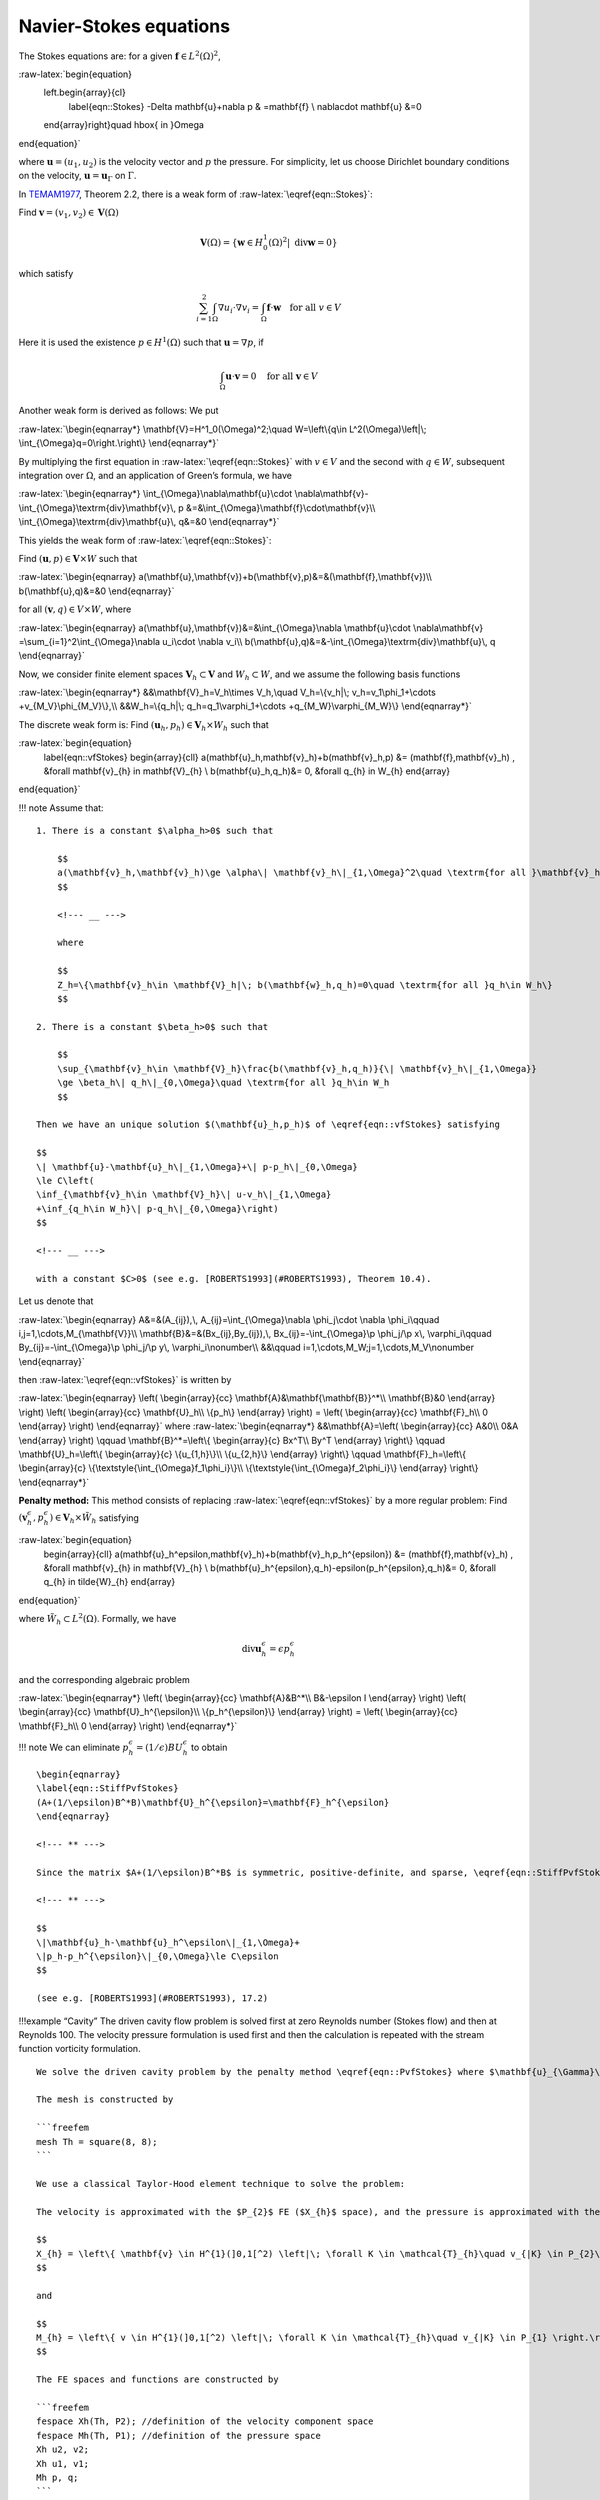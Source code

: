 Navier-Stokes equations
=======================

The Stokes equations are: for a given
:math:`\mathbf{f}\in L^2(\Omega)^2`,

:raw-latex:`\begin{equation}
    \left.\begin{array}{cl}
        \label{eqn::Stokes}
        -\Delta \mathbf{u}+\nabla p & =\mathbf{f} \\
        \nabla\cdot \mathbf{u} &=0
    \end{array}\right\}\quad \hbox{ in }\Omega
\end{equation}`

where :math:`\mathbf{u}=(u_1,u_2)` is the velocity vector and :math:`p`
the pressure. For simplicity, let us choose Dirichlet boundary
conditions on the velocity, :math:`\mathbf{u}=\mathbf{u}_{\Gamma}` on
:math:`\Gamma`.

In `TEMAM1977 <#TEMAM1977>`__, Theorem 2.2, there is a weak form of
:raw-latex:`\eqref{eqn::Stokes}`:

Find :math:`\mathbf{v}=(v_1,v_2)\in \mathbf{V}(\Omega)`

.. math::


   \mathbf{V}(\Omega)=\{\mathbf{w}\in H^1_0(\Omega)^2|\; \textrm{div}\mathbf{w}=0\}

which satisfy

.. math::


   \sum_{i=1}^2\int_{\Omega}\nabla u_i\cdot \nabla v_i=\int_{\Omega}\mathbf{f}\cdot \mathbf{w}
   \quad \textrm{for all }v\in V

Here it is used the existence :math:`p\in H^1(\Omega)` such that
:math:`\mathbf{u}=\nabla p`, if

.. math::


   \int_{\Omega}\mathbf{u}\cdot \mathbf{v}=0\quad \textrm{for all }\mathbf{v}\in
   V

Another weak form is derived as follows: We put

:raw-latex:`\begin{eqnarray*}
\mathbf{V}=H^1_0(\Omega)^2;\quad
W=\left\{q\in L^2(\Omega)\left|\; \int_{\Omega}q=0\right.\right\}
\end{eqnarray*}`

By multiplying the first equation in :raw-latex:`\eqref{eqn::Stokes}`
with :math:`v\in V` and the second with :math:`q\in W`, subsequent
integration over :math:`\Omega`, and an application of Green’s formula,
we have

:raw-latex:`\begin{eqnarray*}
\int_{\Omega}\nabla\mathbf{u}\cdot \nabla\mathbf{v}-\int_{\Omega}\textrm{div}\mathbf{v}\, p
&=&\int_{\Omega}\mathbf{f}\cdot\mathbf{v}\\
\int_{\Omega}\textrm{div}\mathbf{u}\, q&=&0
\end{eqnarray*}`

This yields the weak form of :raw-latex:`\eqref{eqn::Stokes}`:

Find :math:`(\mathbf{u},p)\in \mathbf{V}\times W` such that

:raw-latex:`\begin{eqnarray}
a(\mathbf{u},\mathbf{v})+b(\mathbf{v},p)&=&(\mathbf{f},\mathbf{v})\\
b(\mathbf{u},q)&=&0
\end{eqnarray}`

for all :math:`(\mathbf{v},q)\in V\times W`, where

:raw-latex:`\begin{eqnarray}
a(\mathbf{u},\mathbf{v})&=&\int_{\Omega}\nabla \mathbf{u}\cdot \nabla\mathbf{v}
=\sum_{i=1}^2\int_{\Omega}\nabla u_i\cdot \nabla v_i\\
b(\mathbf{u},q)&=&-\int_{\Omega}\textrm{div}\mathbf{u}\, q
\end{eqnarray}`

Now, we consider finite element spaces
:math:`\mathbf{V}_h\subset \mathbf{V}` and :math:`W_h\subset W`, and we
assume the following basis functions

:raw-latex:`\begin{eqnarray*}
&&\mathbf{V}_h=V_h\times V_h,\quad
V_h=\{v_h|\; v_h=v_1\phi_1+\cdots +v_{M_V}\phi_{M_V}\},\\
&&W_h=\{q_h|\; q_h=q_1\varphi_1+\cdots +q_{M_W}\varphi_{M_W}\}
\end{eqnarray*}`

The discrete weak form is: Find
:math:`(\mathbf{u}_{h},p_{h}) \in \mathbf{V}_{h} \times W_{h}` such that

:raw-latex:`\begin{equation}
    \label{eqn::vfStokes}
    \begin{array}{cll}
    a(\mathbf{u}_h,\mathbf{v}_h)+b(\mathbf{v}_h,p) &= (\mathbf{f},\mathbf{v}_h) ,
    &\forall \mathbf{v}_{h} \in \mathbf{V}_{h} \\
    b(\mathbf{u}_h,q_h)&= 0,
    &\forall q_{h} \in W_{h}
    \end{array}
\end{equation}`

!!! note Assume that:

::

   1. There is a constant $\alpha_h>0$ such that

       $$
       a(\mathbf{v}_h,\mathbf{v}_h)\ge \alpha\| \mathbf{v}_h\|_{1,\Omega}^2\quad \textrm{for all }\mathbf{v}_h\in Z_h
       $$

       <!--- __ --->

       where

       $$
       Z_h=\{\mathbf{v}_h\in \mathbf{V}_h|\; b(\mathbf{w}_h,q_h)=0\quad \textrm{for all }q_h\in W_h\}
       $$

   2. There is a constant $\beta_h>0$ such that

       $$
       \sup_{\mathbf{v}_h\in \mathbf{V}_h}\frac{b(\mathbf{v}_h,q_h)}{\| \mathbf{v}_h\|_{1,\Omega}}
       \ge \beta_h\| q_h\|_{0,\Omega}\quad \textrm{for all }q_h\in W_h
       $$

   Then we have an unique solution $(\mathbf{u}_h,p_h)$ of \eqref{eqn::vfStokes} satisfying

   $$
   \| \mathbf{u}-\mathbf{u}_h\|_{1,\Omega}+\| p-p_h\|_{0,\Omega}
   \le C\left(
   \inf_{\mathbf{v}_h\in \mathbf{V}_h}\| u-v_h\|_{1,\Omega}
   +\inf_{q_h\in W_h}\| p-q_h\|_{0,\Omega}\right)
   $$

   <!--- __ --->

   with a constant $C>0$ (see e.g. [ROBERTS1993](#ROBERTS1993), Theorem 10.4).

Let us denote that

:raw-latex:`\begin{eqnarray}
A&=&(A_{ij}),\, A_{ij}=\int_{\Omega}\nabla \phi_j\cdot \nabla \phi_i\qquad
i,j=1,\cdots,M_{\mathbf{V}}\\
\mathbf{B}&=&(Bx_{ij},By_{ij}),\,
Bx_{ij}=-\int_{\Omega}\p \phi_j/\p x\, \varphi_i\qquad
By_{ij}=-\int_{\Omega}\p \phi_j/\p y\, \varphi_i\nonumber\\
&&\qquad i=1,\cdots,M_W;j=1,\cdots,M_V\nonumber
\end{eqnarray}`

then :raw-latex:`\eqref{eqn::vfStokes}` is written by

:raw-latex:`\begin{eqnarray}
\left(
\begin{array}{cc}
\mathbf{A}&\mathbf{\mathbf{B}}^*\\
\mathbf{B}&0
\end{array}
\right)
\left(
\begin{array}{cc}
\mathbf{U}_h\\
\{p_h\}
\end{array}
\right)
=
\left(
\begin{array}{cc}
\mathbf{F}_h\\
0
\end{array}
\right)
\end{eqnarray}` where :raw-latex:`\begin{eqnarray*}
&&\mathbf{A}=\left(
\begin{array}{cc}
A&0\\
0&A
\end{array}
\right)
\qquad
\mathbf{B}^*=\left\{
\begin{array}{c}
Bx^T\\
By^T
\end{array}
\right\}
\qquad
\mathbf{U}_h=\left\{
\begin{array}{c}
\{u_{1,h}\}\\
\{u_{2,h}\}
\end{array}
\right\}
\qquad
\mathbf{F}_h=\left\{
\begin{array}{c}
\{\textstyle{\int_{\Omega}f_1\phi_i}\}\\
\{\textstyle{\int_{\Omega}f_2\phi_i}\}
\end{array}
\right\}
\end{eqnarray*}`

**Penalty method:** This method consists of replacing
:raw-latex:`\eqref{eqn::vfStokes}` by a more regular problem: Find
:math:`(\mathbf{v}_h^{\epsilon},p_h^{\epsilon})\in \mathbf{V}_h\times \tilde{W}_{h}`
satisfying

:raw-latex:`\begin{equation}
    \begin{array}{cll}
    a(\mathbf{u}_h^\epsilon,\mathbf{v}_h)+b(\mathbf{v}_h,p_h^{\epsilon}) &= (\mathbf{f},\mathbf{v}_h) ,
    &\forall \mathbf{v}_{h} \in \mathbf{V}_{h} \\
    b(\mathbf{u}_h^{\epsilon},q_h)-\epsilon(p_h^{\epsilon},q_h)&= 0,
    &\forall q_{h} \in \tilde{W}_{h}
    \end{array}
\end{equation}`

where :math:`\tilde{W}_h\subset L^2(\Omega)`. Formally, we have

.. math::


   \textrm{div}\mathbf{u}_h^{\epsilon}=\epsilon p_h^{\epsilon}

and the corresponding algebraic problem

:raw-latex:`\begin{eqnarray*}
\left(
\begin{array}{cc}
\mathbf{A}&B^*\\
B&-\epsilon I
\end{array}
\right)
\left(
\begin{array}{cc}
\mathbf{U}_h^{\epsilon}\\
\{p_h^{\epsilon}\}
\end{array}
\right)
=
\left(
\begin{array}{cc}
\mathbf{F}_h\\
0
\end{array}
\right)
\end{eqnarray*}`

!!! note We can eliminate
:math:`p_h^\epsilon=(1/\epsilon)BU_h^{\epsilon}` to obtain

::

   \begin{eqnarray}
   \label{eqn::StiffPvfStokes}
   (A+(1/\epsilon)B^*B)\mathbf{U}_h^{\epsilon}=\mathbf{F}_h^{\epsilon}
   \end{eqnarray}

   <!--- ** --->

   Since the matrix $A+(1/\epsilon)B^*B$ is symmetric, positive-definite, and sparse, \eqref{eqn::StiffPvfStokes} can be solved by known technique. There is a constant $C>0$ independent of $\epsilon$ such that

   <!--- ** --->

   $$
   \|\mathbf{u}_h-\mathbf{u}_h^\epsilon\|_{1,\Omega}+
   \|p_h-p_h^{\epsilon}\|_{0,\Omega}\le C\epsilon
   $$

   (see e.g. [ROBERTS1993](#ROBERTS1993), 17.2)

!!!example “Cavity” The driven cavity flow problem is solved first at
zero Reynolds number (Stokes flow) and then at Reynolds 100. The
velocity pressure formulation is used first and then the calculation is
repeated with the stream function vorticity formulation.

::

   We solve the driven cavity problem by the penalty method \eqref{eqn::PvfStokes} where $\mathbf{u}_{\Gamma}\cdot \mathbf{n}=0$ and $\mathbf{u}_{\Gamma}\cdot \mathbf{s}=1$ on the top boundary and zero elsewhere ($\mathbf{n}$ is the unit normal to $\Gamma$, and $\mathbf{s}$ the unit tangent to $\Gamma$).

   The mesh is constructed by

   ```freefem
   mesh Th = square(8, 8);
   ```

   We use a classical Taylor-Hood element technique to solve the problem:

   The velocity is approximated with the $P_{2}$ FE ($X_{h}$ space), and the pressure is approximated with the $P_{1}$ FE ($M_{h}$ space), where

   $$
   X_{h} = \left\{ \mathbf{v} \in H^{1}(]0,1[^2) \left|\; \forall K \in \mathcal{T}_{h}\quad v_{|K} \in P_{2}\right.\right\}
   $$

   and

   $$
   M_{h} = \left\{ v \in H^{1}(]0,1[^2) \left|\; \forall K \in \mathcal{T}_{h}\quad v_{|K} \in P_{1} \right.\right\}
   $$

   The FE spaces and functions are constructed by

   ```freefem
   fespace Xh(Th, P2); //definition of the velocity component space
   fespace Mh(Th, P1); //definition of the pressure space
   Xh u2, v2;
   Xh u1, v1;
   Mh p, q;
   ```

   The Stokes operator is implemented as a system-solve for the velocity $(u1,u2)$ and the pressure $p$. The test function for the velocity is $(v1,v2)$ and $q$ for the pressure, so the variational form \eqref{eqn::vfStokes} in freefem language is:

   ```freefem
   solve Stokes (u1, u2, p, v1, v2, q, solver=Crout)
       = int2d(Th)(
             (
                 dx(u1)*dx(v1)
               + dy(u1)*dy(v1)
               + dx(u2)*dx(v2)
               + dy(u2)*dy(v2)
           )
           - p*q*(0.000001)
           - p*dx(v1) - p*dy(v2)
           - dx(u1)*q - dy(u2)*q
       )
       + on(3, u1=1, u2=0)
       + on(1, 2, 4, u1=0, u2=0)
       ;
   ```

   Each unknown has its own boundary conditions.

   If the streamlines are required, they can be computed by finding $\psi$ such that rot$\psi=u$ or better,

   $$
   -\Delta\psi=\nabla\times u
   $$

   ```freefem
   Xh psi, phi;

   solve streamlines (psi, phi)
       = int2d(Th)(
             dx(psi)*dx(phi)
           + dy(psi)*dy(phi)
       )
       + int2d(Th)(
           - phi*(dy(u1) - dx(u2))
       )
       + on(1, 2, 3, 4, psi=0)
       ;
   ```

   Now the Navier-Stokes equations are solved

   $${\p {u}\over\p t} +u\cdot\nabla u-\nu \Delta u+\nabla p=0, \nabla\cdot u=0$$

   with the same boundary conditions and with initial conditions $u=0$.

   This is implemented by using the convection operator `:::freefem convect` for the term ${\p u\over\p t} +u\cdot\nabla u$, giving a discretization in time

   \begin{equation}
   \begin{array}{cl}
   \frac{1}{\tau } (u^{n+1}-u^n\circ X^n) -\nu\Delta u^{n+1} + \nabla p^{n+1} &=0,\\
    \nabla\cdot u^{n+1} &= 0
    \end{array}
   \end{equation}

   The term $u^n\circ X^n(x)\approx u^n(x-u^n(x)\tau )$ will be computed by the operator `:::freefem convect`, so we obtain

   ```freefem
   int i=0;
   real alpha=1/dt;
   problem NS (u1, u2, p, v1, v2, q, solver=Crout, init=i)
       = int2d(Th)(
             alpha*(u1*v1 + u2*v2)
           + nu * (
                 dx(u1)*dx(v1) + dy(u1)*dy(v1)
               + dx(u2)*dx(v2) + dy(u2)*dy(v2)
           )
           - p*q*(0.000001)
           - p*dx(v1) - p*dy(v2)
           - dx(u1)*q - dy(u2)*q
       )
       + int2d(Th)(
           - alpha*convect([up1,up2],-dt,up1)*v1
           - alpha*convect([up1,up2],-dt,up2)*v2
       )
       + on(3, u1=1, u2=0)
       + on(1, 2, 4,u1=0, u2=0)
       ;

   // Time loop
   for (i = 0; i <= 10; i++){
       // Update
       up1 = u1;
       up2 = u2;

       // Solve
       NS;

       // Plot
       if (!(i % 10))
           plot(coef=0.2, cmm="[u1,u2] and p", p, [u1, u2]);
   }
   ```

   Notice that the stiffness matrices are reused (keyword `:::freefem init=i`)

   The complete script is available in [Examples](/examples/#cavity).

Uzawa Algorithm and Conjugate Gradients
---------------------------------------

We solve Stokes problem without penalty. The classical iterative method
of Uzawa is described by the algorithm (see
e.g.\ `ROBERTS1993 <#ROBERTS1993>`__, 17.3,
`GLOWINSKI1979 <#GLOWINSKI1979>`__, 13 or
`GLOWINSKI1985 <#GLOWINSKI1985>`__, 13):

-  **Initialize:** Let :math:`p_h^0` be an arbitrary chosen element of
   :math:`L^2(\Omega)`.

-  **Calculate :math:`\mathbf{u}_h`:** Once :math:`p_h^n` is known,
   :math:`\mathbf{v}_h^n` is the solution of

   .. math::


        \mathbf{u}_h^n = A^{-1}(\mathbf{f}_h-\mathbf{B}^*p_h^n)


-  **Advance :math:`p_h`:** Let :math:`p_h^{n+1}` be defined by

   .. math::


        p_h^{n+1}=p_h^n+\rho_n\mathbf{B}\mathbf{u}_h^n


There is a constant :math:`\alpha>0` such that
:math:`\alpha\le \rho_n\le 2` for each :math:`n`, then
:math:`\mathbf{u}_h^n` converges to the solution :math:`\mathbf{u}_h`,
and then :math:`B\mathbf{v}_h^n\to 0` as :math:`n\to \infty` from the
*Advance :math:`p_h`*. This method in general converges quite slowly.

First we define mesh, and the Taylor-Hood approximation. So
:math:`X_{h}` is the velocity space, and :math:`M_{h}` is the pressure
space.

!!!example “Stokes Uzawa” \```freefem // Mesh mesh Th = square(10, 10);

::

   // Fespace
   fespace Xh(Th, P2);
   Xh u1, u2;
   Xh bc1, bc2;
   Xh b;

   fespace Mh(Th, P1);
   Mh p;
   Mh ppp; //ppp is a working pressure

   // Problem
   varf bx (u1, q) = int2d(Th)(-(dx(u1)*q));
   varf by (u1, q) = int2d(Th)(-(dy(u1)*q));
   varf a (u1, u2)
       = int2d(Th)(
             dx(u1)*dx(u2)
           + dy(u1)*dy(u2)
       )
       + on(3, u1=1)
       + on(1, 2, 4, u1=0) ;
   //remark: put the on(3,u1=1) before on(1,2,4,u1=0)
   //because we want zero on intersection

   matrix A = a(Xh, Xh, solver=CG);
   matrix Bx = bx(Xh, Mh); //B=(Bx, By)$
   matrix By = by(Xh, Mh);

   bc1[] = a(0,Xh); //boundary condition contribution on u1
   bc2 = 0; //no boundary condition contribution on u2

   //p_h^n -> B A^-1 - B^* p_h^n = -div u_h
   //is realized as the function divup
   func real[int] divup (real[int] & pp){
       //compute u1(pp)
       b[] = Bx'*pp;
       b[] *= -1;
       b[] += bc1[];
       u1[] = A^-1*b[];
       //compute u2(pp)
       b[] = By'*pp;
       b[] *= -1;
       b[] += bc2[];
       u2[] = A^-1*b[];
       //u^n = (A^-1 Bx^T p^n, By^T p^n)^T$
       ppp[] = Bx*u1[]; //ppp = Bx u_1
       ppp[] += By*u2[]; //+ By u_2

       return ppp[] ;
   }

   // Initialization
   p=0; //p_h^0 = 0
   LinearCG(divup, p[], eps=1.e-6, nbiter=50); //p_h^{n+1} = p_h^n + B u_h^n
   // if n> 50 or |p_h^{n+1} - p_h^n| <= 10^-6, then the loop end
   divup(p[]); //compute the final solution

   plot([u1, u2], p, wait=1, value=true, coef=0.1);
   ```

NSUzawaCahouetChabart.edp
-------------------------

In this example we solve the Navier-Stokes equation past a cylinder with
the Uzawa algorithm preconditioned by the Cahouet-Chabart method (see
`GLOWINSKI2003 <#GLOWINSKI2003>`__ for all the details).

The idea of the preconditioner is that in a periodic domain, all
differential operators commute and the Uzawa algorithm comes to solving
the linear operator
:math:`\nabla. ( (\alpha Id + \nu \Delta)^{-1} \nabla`, where $ Id $ is
the identity operator. So the preconditioner suggested is
:math:`\alpha \Delta^{-1} + \nu Id`.

To implement this, we do

!!!example “NS Uzawa Cahouet Chabart” \```freefem // Parameters
verbosity = 0;

::

   real D = 0.1;
   real H = 0.41;
   real cx0 = 0.2;
   real cy0 = 0.2; //center of cylinder
   real xa = 0.15;
   real ya = 0.2;
   real xe = 0.25;
   real ye = 0.2;
   int nn = 15;

   //TODO
   real Um = 1.5; //max velocity (Rey 100)
   real nu = 1e-3;

   func U1 = 4.*Um*y*(H-y)/(H*H); //Boundary condition
   func U2 = 0.;
   real T=2;
   real dt = D/nn/Um; //CFL = 1
   real epspq = 1e-10;
   real eps = 1e-6;

   // Variables
   func Ub = Um*2./3.;
   real alpha = 1/dt;
   real Rey = Ub*D/nu;
   real t = 0.;

   // Mesh
   border fr1(t=0, 2.2){x=t; y=0; label=1;}
   border fr2(t=0, H){x=2.2; y=t; label=2;}
   border fr3(t=2.2, 0){x=t; y=H; label=1;}
   border fr4(t=H, 0){x=0; y=t; label=1;}
   border fr5(t=2*pi, 0){x=cx0+D*sin(t)/2; y=cy0+D*cos(t)/2; label=3;}
   mesh Th = buildmesh(fr1(5*nn) + fr2(nn) + fr3(5*nn) + fr4(nn) + fr5(-nn*3));

   // Fespace
   fespace Mh(Th, [P1]);
   Mh p;

   fespace Xh(Th, [P2]);
   Xh u1, u2;

   fespace Wh(Th, [P1dc]);
   Wh w; //vorticity

   // Macro
   macro grad(u) [dx(u), dy(u)] //
   macro div(u1, u2) (dx(u1) + dy(u2)) //

   // Problem
   varf von1 ([u1, u2, p], [v1, v2, q])
       = on(3, u1=0, u2=0)
       + on(1, u1=U1, u2=U2)
       ;

   //remark : the value 100 in next varf is manualy fitted, because free outlet.
   varf vA (p, q) =
       int2d(Th)(
             grad(p)' * grad(q)
       )
       + int1d(Th, 2)(
             100*p*q
       )
       ;

   varf vM (p, q)
       = int2d(Th, qft=qf2pT)(
             p*q
       )
       + on(2, p=0)
       ;

   varf vu ([u1], [v1])
       = int2d(Th)(
             alpha*(u1*v1)
           + nu*(grad(u1)' * grad(v1))
       )
       + on(1, 3, u1=0)
       ;

   varf vu1 ([p], [v1]) = int2d(Th)(p*dx(v1));
   varf vu2 ([p], [v1]) = int2d(Th)(p*dy(v1));

   varf vonu1 ([u1], [v1]) = on(1, u1=U1) + on(3, u1=0);
   varf vonu2 ([u1], [v1]) = on(1, u1=U2) + on(3, u1=0);

   matrix pAM = vM(Mh, Mh, solver=UMFPACK);
   matrix pAA = vA(Mh, Mh, solver=UMFPACK);
   matrix AU = vu(Xh, Xh, solver=UMFPACK);
   matrix B1 = vu1(Mh, Xh);
   matrix B2 = vu2(Mh, Xh);

   real[int] brhs1 = vonu1(0, Xh);
   real[int] brhs2 = vonu2(0, Xh);

   varf vrhs1(uu, vv) = int2d(Th)(convect([u1, u2], -dt, u1)*vv*alpha) + vonu1;
   varf vrhs2(v2, v1) = int2d(Th)(convect([u1, u2], -dt, u2)*v1*alpha) + vonu2;

   // Uzawa function
   func real[int] JUzawa (real[int] & pp){
       real[int] b1 = brhs1; b1 += B1*pp;
       real[int] b2 = brhs2; b2 += B2*pp;
       u1[] = AU^-1 * b1;
       u2[] = AU^-1 * b2;
       pp = B1'*u1[];
       pp += B2'*u2[];
       pp = -pp;
       return pp;
   }

   // Preconditioner function
   func real[int] Precon (real[int] & p){
       real[int] pa = pAA^-1*p;
       real[int] pm = pAM^-1*p;
       real[int] pp = alpha*pa + nu*pm;
       return pp;
   }

   // Initialization
   p = 0;

   // Time loop
   int ndt = T/dt;
   for(int i = 0; i < ndt; ++i){
       // Update
       brhs1 = vrhs1(0, Xh);
       brhs2 = vrhs2(0, Xh);

       // Solve
       int res = LinearCG(JUzawa, p[], precon=Precon, nbiter=100, verbosity=10, veps=eps);
       assert(res==1);
       eps = -abs(eps);

       // Vorticity
       w = -dy(u1) + dx(u2);
       plot(w, fill=true, wait=0, nbiso=40);

       // Update
       dt = min(dt, T-t);
       t += dt;
       if(dt < 1e-10*T) break;
   }

   // Plot
   plot(w, fill=true, nbiso=40);

   // Display
   cout << "u1 max = " << u1[].linfty
        << ", u2 max = " << u2[].linfty
        << ", p max = " << p[].max << endl;
   ```

   !!!warning "Stop test of the conjugate gradient"
       Because we start from the previous solution and the end the previous solution is close to the final solution, don't take a relative stop test to the first residual, take an absolute stop test (negative here).

   |<a name="Fig24">Fig. 24</a>: The vorticity at Reynolds number 100 a time 2s with the Cahouet-Chabart method.|
   |:----:|
   |![NSCahouetChabart](images/NavierStokesEquations.png)|

References
----------

[TEMAM1977] TEMAM, Roger. Navier-Stokes equations: theory and numerical
analysis. 1977.

[ROBERTS1993] ROBERTS, J. E. et THOMAS, J. M. Mixed and Hybrid Methods,
Handbook of Numerical Anaysis, Vol. II. North-Holland, 1993, vol. 183,
p. 184.

<a name“GLOWINSKI1979”>[GLOWINSKI1979] GLOWINSKI, R. et PIRONNEAU, O. On
numerical methods for the Stokes problem. In: Energy methods in finite
element analysis.(A79-53076 24-39) Chichester, Sussex, England,
Wiley-Interscience, 1979, p. 243-264., 1979, p. 243-264.

[GLOWINSKI1985] GLOWINSKI, Roland et ODEN, J. Tinsley. Numerical methods
for nonlinear variational problems. Journal of Applied Mechanics, 1985,
vol. 52, p. 739.

[GLOWINSKI2003] GLOWINSKI, Roland. Finite element methods for
incompressible viscous flow. Handbook of numerical analysis, 2003,
vol. 9, p. 3-1176.
